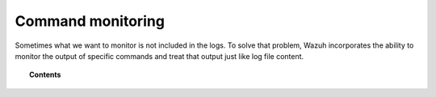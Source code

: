 .. _manual_command_monitoring:

Command monitoring
==================

Sometimes what we want to monitor is not included in the logs. To solve that problem, Wazuh incorporates the ability to monitor the output of specific commands and treat that output just like log file content.

.. topic:: Contents

    .. toctree::
        :maxdepth: 2

        how-it-works
        command-configuration
        command-faq
